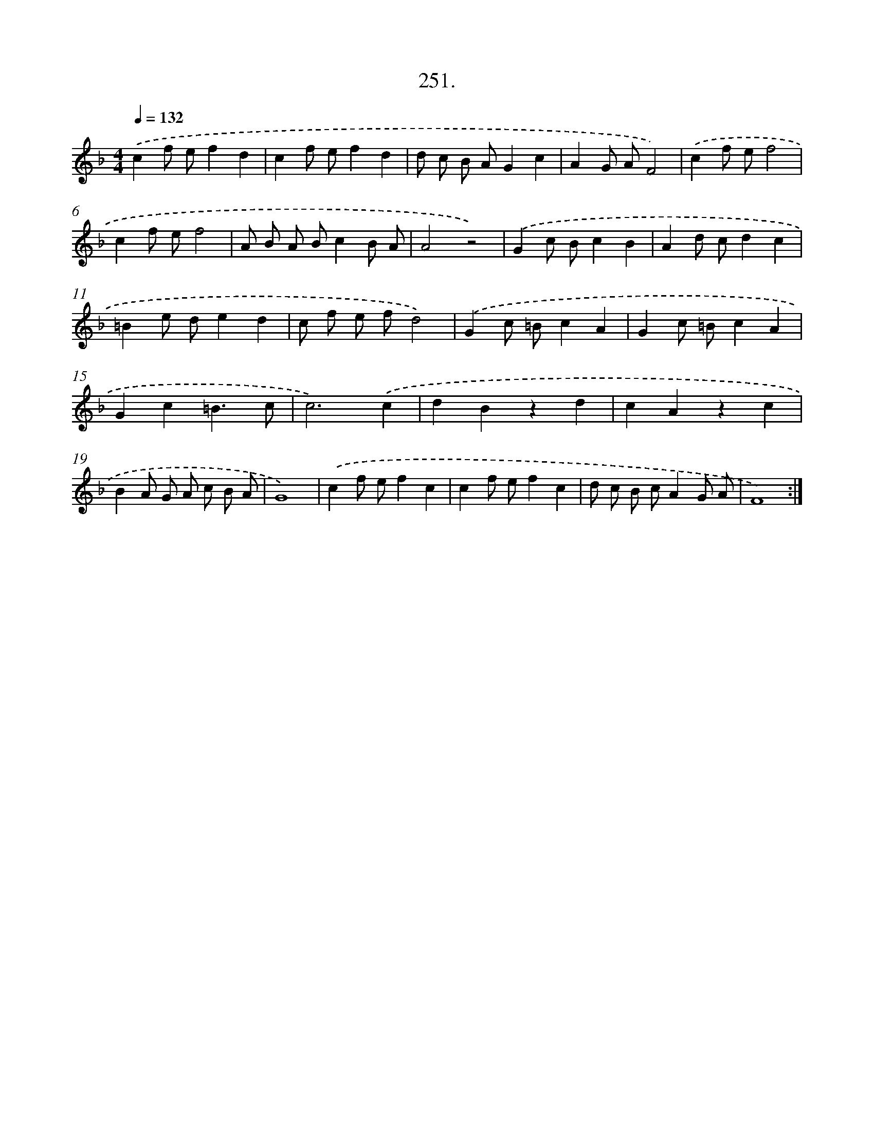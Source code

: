 X: 14615
T: 251.
%%abc-version 2.0
%%abcx-abcm2ps-target-version 5.9.1 (29 Sep 2008)
%%abc-creator hum2abc beta
%%abcx-conversion-date 2018/11/01 14:37:46
%%humdrum-veritas 1247353078
%%humdrum-veritas-data 3588515426
%%continueall 1
%%barnumbers 0
L: 1/8
M: 4/4
Q: 1/4=132
K: F clef=treble
.('c2f ef2d2 |
c2f ef2d2 |
d c B AG2c2 |
A2G AF4) |
.('c2f ef4 |
c2f ef4 |
A B A Bc2B A |
A4z4) |
.('G2c Bc2B2 |
A2d cd2c2 |
=B2e de2d2 |
c f e fd4) |
.('G2c =Bc2A2 |
G2c =Bc2A2 |
G2c2=B3c |
c6).('c2 |
d2B2z2d2 |
c2A2z2c2 |
B2A G A c B A |
G8) |
.('c2f ef2c2 |
c2f ef2c2 |
d c B cA2G A |
F8) :|]
